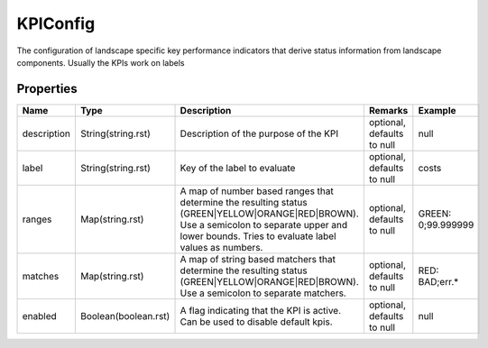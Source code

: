 KPIConfig
---------------

The configuration of landscape specific key performance indicators that derive status information from landscape components. Usually the KPIs work on labels

Properties
==========

.. list-table::
   :header-rows: 1

   * - Name
     - Type
     - Description
     - Remarks
     - Example

   * - description
     - String(string.rst)
     - Description of the purpose of the KPI
     - optional, defaults to null
     - null
   * - label
     - String(string.rst)
     - Key of the label to evaluate
     - optional, defaults to null
     - costs
   * - ranges
     - Map(string.rst)
     - A map of number based ranges that determine the resulting status (GREEN|YELLOW|ORANGE|RED|BROWN). Use a semicolon to separate upper and lower bounds. Tries to evaluate label values as numbers.
     - optional, defaults to null
     - GREEN: 0;99.999999
   * - matches
     - Map(string.rst)
     - A map of string based matchers that determine the resulting status (GREEN|YELLOW|ORANGE|RED|BROWN). Use a semicolon to separate matchers.
     - optional, defaults to null
     - RED: BAD;err.*
   * - enabled
     - Boolean(boolean.rst)
     - A flag indicating that the KPI is active. Can be used to disable default kpis.
     - optional, defaults to null
     - null

